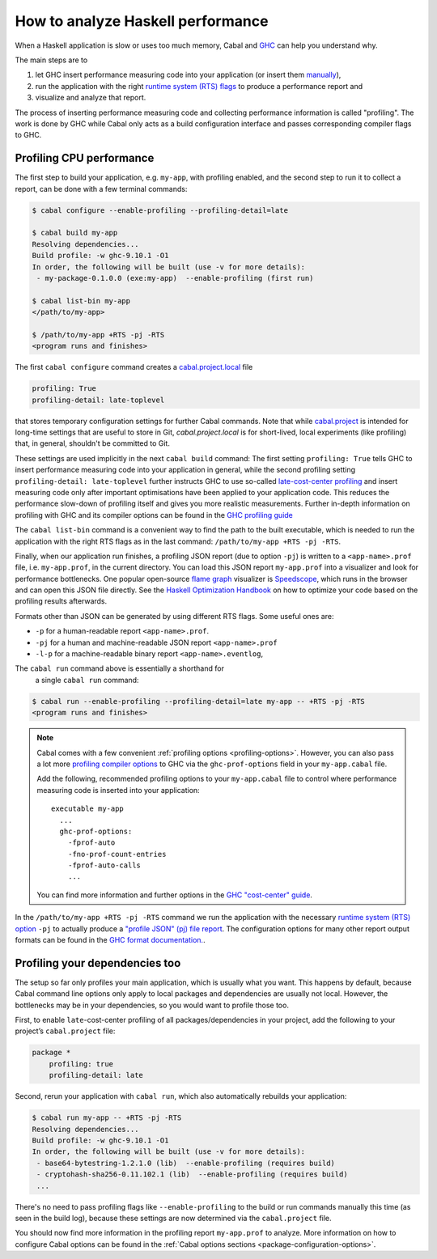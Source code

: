 How to analyze Haskell performance
==================================

When a Haskell application is slow or uses too much memory,
Cabal and `GHC <https://downloads.haskell.org/ghc/latest/docs/users_guide/profiling.html>`__
can help you understand why.

The main steps are to

1. let GHC insert performance measuring code into your application (or insert them
   `manually <https://downloads.haskell.org/ghc/latest/docs/users_guide/profiling.html#inserting-cost-centres-by-hand>`__),
2. run the application with the right
   `runtime system (RTS) flags <https://downloads.haskell.org/ghc/latest/docs/users_guide/runtime_control.html>`__
   to produce a performance report and
3. visualize and analyze that report.

The process of inserting performance measuring code and collecting performance information
is called "profiling". The work is done by GHC while Cabal only acts
as a build configuration interface and passes corresponding compiler flags to GHC.

Profiling CPU performance
-------------------------

The first step to build your application, e.g. ``my-app``, with profiling enabled, and
the second step to run it to collect a report, can be done with a few terminal commands:

.. code-block:: console

    $ cabal configure --enable-profiling --profiling-detail=late

    $ cabal build my-app
    Resolving dependencies...
    Build profile: -w ghc-9.10.1 -O1
    In order, the following will be built (use -v for more details):
     - my-package-0.1.0.0 (exe:my-app)  --enable-profiling (first run)

    $ cabal list-bin my-app
    </path/to/my-app>

    $ /path/to/my-app +RTS -pj -RTS
    <program runs and finishes>

The first ``cabal configure`` command creates a `cabal.project.local <cabal-project-file>`__ file

.. code-block:: cabal

      profiling: True
      profiling-detail: late-toplevel

that stores temporary configuration settings for further Cabal commands.
Note that while `cabal.project <cabal-project-file>`__ is intended for long-time settings
that are useful to store in Git, `cabal.project.local` is for short-lived, local experiments
(like profiling) that, in general, shouldn't be committed to Git.

These settings are used implicitly in the next ``cabal build`` command:
The first setting ``profiling: True`` tells GHC
to insert performance measuring code into your application in general,
while the second profiling setting ``profiling-detail: late-toplevel`` further instructs
GHC to use so-called
`late-cost-center profiling <https://downloads.haskell.org/ghc/latest/docs/users_guide/profiling.html#ghc-flag--fprof-late>`__
and insert measuring code only after important optimisations have been applied to your application code.
This reduces the performance slow-down of profiling itself and gives you more realistic measurements.
Further in-depth information on profiling with GHC and its compiler options can be found in the
`GHC profiling guide <https://downloads.haskell.org/ghc/latest/docs/users_guide/profiling.html>`__

The ``cabal list-bin`` command is a convenient way to find the path to the built executable, which
is needed to run the application with the right RTS flags as in the last command:
``/path/to/my-app +RTS -pj -RTS``.

Finally, when our application run finishes,
a profiling JSON report (due to option ``-pj``) is written to a ``<app-name>.prof`` file,
i.e. ``my-app.prof``, in the current directory.
You can load this JSON report ``my-app.prof`` into a visualizer
and look for performance bottlenecks. One popular open-source
`flame graph <https://www.brendangregg.com/flamegraphs.html>`__
visualizer is
`Speedscope <https://speedscope.app>`__,
which runs in the browser and can open this JSON file directly.
See the
`Haskell Optimization Handbook <https://haskell.foundation/hs-opt-handbook.github.io>`__
on how to optimize your code based on the profiling results afterwards.

Formats other than JSON can be generated by using different RTS flags. Some useful ones are:

- ``-p`` for a human-readable report ``<app-name>.prof``.
- ``-pj`` for a human and machine-readable JSON report ``<app-name>.prof``
- ``-l-p`` for a machine-readable binary report ``<app-name>.eventlog``,


The ``cabal run`` command above is essentially a shorthand for
      a single ``cabal run`` command:

.. code-block:: console

      $ cabal run --enable-profiling --profiling-detail=late my-app -- +RTS -pj -RTS
      <program runs and finishes>

.. note::

    Cabal comes with a few convenient :ref:`profiling options <profiling-options>`.
    However, you can also pass a lot more
    `profiling compiler options <https://downloads.haskell.org/ghc/latest/docs/users_guide/profiling.html#compiler-options-for-profiling>`__
    to GHC via the ``ghc-prof-options`` field in your ``my-app.cabal`` file.

    Add the following, recommended profiling options to your ``my-app.cabal`` file
    to control where performance measuring code is inserted into your application:

    ::

        executable my-app
          ...
          ghc-prof-options:
            -fprof-auto
            -fno-prof-count-entries
            -fprof-auto-calls
            ...

    You can find more information and further options in the
    `GHC "cost-center" guide <https://downloads.haskell.org/ghc/latest/docs/users_guide/profiling.html#automatically-placing-cost-centres>`__.

In the ``/path/to/my-app +RTS -pj -RTS`` command we run the application with the necessary
`runtime system (RTS) option <https://downloads.haskell.org/ghc/latest/docs/users_guide/runtime_control.html>`__
``-pj`` to actually produce a
`"profile JSON" (pj) file report <https://downloads.haskell.org/ghc/latest/docs/users_guide/profiling.html#rts-flag--pj>`__.
The configuration options for many other report output formats can be found in the
`GHC format documentation. <https://downloads.haskell.org/ghc/latest/docs/users_guide/profiling.html#time-and-allocation-profiling>`__.

Profiling your dependencies too
-------------------------------

The setup so far only profiles your main application, which is usually what you want.
This happens by default, because Cabal command line options only apply to local packages
and dependencies are usually not local.
However, the bottlenecks may be in your dependencies, so you would want to profile those too.

First, to enable ``late``-cost-center profiling of all packages/dependencies in your project,
add the following to your project’s ``cabal.project`` file:

.. code-block:: cabal

    package *
        profiling: true
        profiling-detail: late

Second, rerun your application with ``cabal run``, which also automatically rebuilds your application:

.. code-block:: console

    $ cabal run my-app -- +RTS -pj -RTS
    Resolving dependencies...
    Build profile: -w ghc-9.10.1 -O1
    In order, the following will be built (use -v for more details):
     - base64-bytestring-1.2.1.0 (lib)  --enable-profiling (requires build)
     - cryptohash-sha256-0.11.102.1 (lib)  --enable-profiling (requires build)
     ...

There's no need to pass profiling flags like ``--enable-profiling``
to the build or run commands manually this time (as seen in the build log),
because these settings are now determined via the ``cabal.project`` file.

You should now find more information in the profiling report ``my-app.prof``
to analyze. More information on how to configure Cabal options can be found in the
:ref:`Cabal options sections <package-configuration-options>`.
